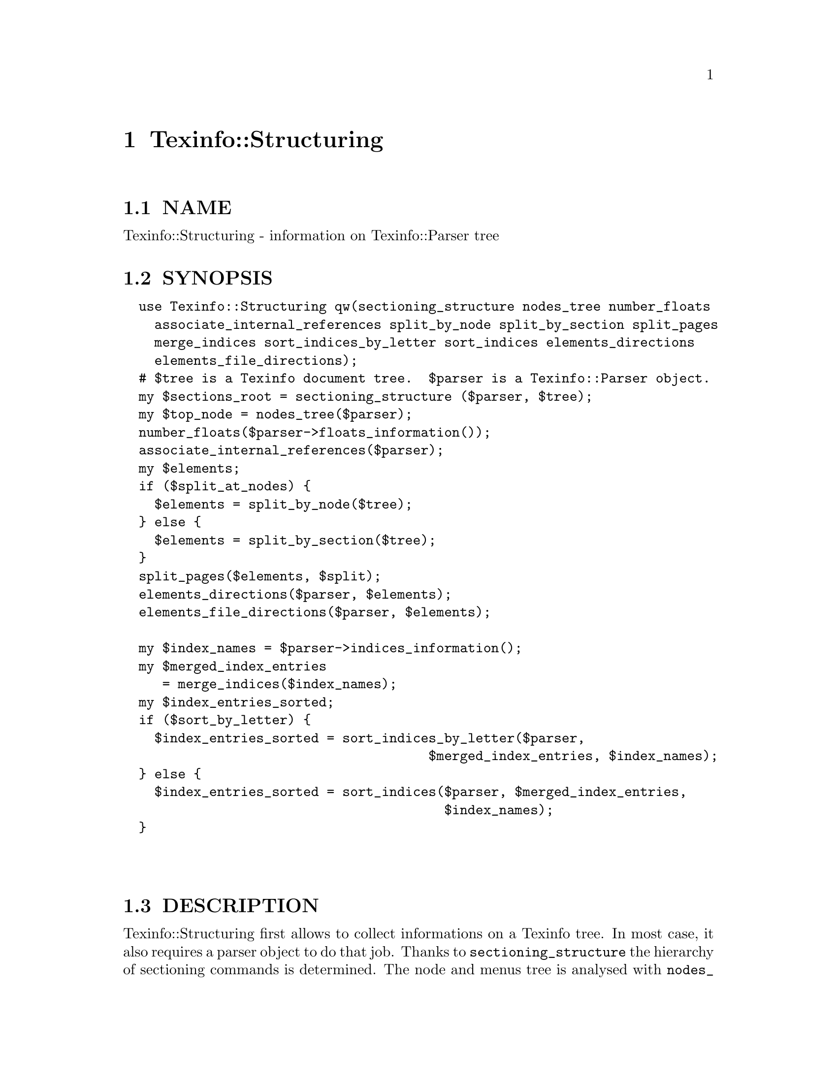 @node Texinfo::Structuring
@chapter Texinfo::Structuring

@menu
* Texinfo@asis{::}Structuring NAME::
* Texinfo@asis{::}Structuring SYNOPSIS::
* Texinfo@asis{::}Structuring DESCRIPTION::
* Texinfo@asis{::}Structuring METHODS::
* Texinfo@asis{::}Structuring SEE ALSO::
* Texinfo@asis{::}Structuring AUTHOR::
* Texinfo@asis{::}Structuring COPYRIGHT AND LICENSE::
@end menu

@node Texinfo::Structuring NAME
@section NAME

Texinfo::Structuring - information on Texinfo::Parser tree

@node Texinfo::Structuring SYNOPSIS
@section SYNOPSIS

@verbatim
  use Texinfo::Structuring qw(sectioning_structure nodes_tree number_floats
    associate_internal_references split_by_node split_by_section split_pages
    merge_indices sort_indices_by_letter sort_indices elements_directions
    elements_file_directions);
  # $tree is a Texinfo document tree.  $parser is a Texinfo::Parser object.
  my $sections_root = sectioning_structure ($parser, $tree);
  my $top_node = nodes_tree($parser);
  number_floats($parser->floats_information());
  associate_internal_references($parser);
  my $elements;
  if ($split_at_nodes) {
    $elements = split_by_node($tree);
  } else {
    $elements = split_by_section($tree);
  }
  split_pages($elements, $split);
  elements_directions($parser, $elements);
  elements_file_directions($parser, $elements);

  my $index_names = $parser->indices_information();
  my $merged_index_entries
     = merge_indices($index_names);
  my $index_entries_sorted;
  if ($sort_by_letter) {
    $index_entries_sorted = sort_indices_by_letter($parser,
                                       $merged_index_entries, $index_names);
  } else {
    $index_entries_sorted = sort_indices($parser, $merged_index_entries,
                                         $index_names);
  }
  
  
@end verbatim

@node Texinfo::Structuring DESCRIPTION
@section DESCRIPTION

Texinfo::Structuring first allows to collect informations on a Texinfo tree.
In most case, it also requires a parser object to do that job.  Thanks to
@code{sectioning_structure} the hierarchy of sectioning commands is determined.
The node and menus tree is analysed with @code{nodes_tree}.  Floats get their 
standard numbering with @code{number_floats} and internal references are matched
up with nodes, floats or anchors with @code{associate_internal_references}.

It is also possible to group the top-level contents of the tree, which consist
in nodes and sectioning commands into elements that group together a node and
the next sectioning element.  With @code{split_by_node} nodes are considered
to be the main sectioning elements, while with @code{split_by_section} the 
sectioning command elements are the main elements.  The first mode is typical
of Info format, while the second correspond to a traditional book.
The elements may be further split in @emph{pages}, which are not pages as
in book pages, but more like web pages, and hold series of elements.

The elements may have directions to other elements prepared 
by @code{elements_directions}.  @code{elements_file_directions} should also
set direction related to files, provided files are associated with 
elements by the user.

@code{merge_indices} may be used to merge indices, which may be sorted
with @code{sort_indices} or @code{sort_indices_by_letter} to sort by letters.

Other miscellaneous methods include @code{set_menus_to_simple_menu} and
@code{menu_to_simple_menu} to change the menu texinfo tree, as well
as @code{insert_nodes_for_sectioning_commands} that adds nodes for 
sectioning commands without nodes and @code{complete_tree_nodes_menus}
that completes the node menus based on the sectioning tree.

@node Texinfo::Structuring METHODS
@section METHODS

No method is exported in the default case.

Most of those function references takes a Texinfo::Parser object
as argument, see @ref{Texinfo::Parser NAME}.

@table @asis
@item $sections_root = sectioning_structure ($parser, $tree)
@anchor{Texinfo::Structuring $sections_root = sectioning_structure ($parser@comma{} $tree)}

This function goes through the tree and gather information on
the document structure for sectioning commands.  It returns the 
root of the sectioning commands tree.

For section elements, it sets:

@table @asis
@item level
@anchor{Texinfo::Structuring level}

The level in the sectioning tree hierarchy.  0 is for @code{@@top} or 
@code{@@part}, 1 for @code{@@chapter}, @code{@@appendix}...  This level is corrected
by @code{@@raisesections} and @code{@@lowersections}.

@item number
@anchor{Texinfo::Structuring number}

The sectioning element number.

@item section_childs
@anchor{Texinfo::Structuring section_childs}

An array holding sectioning elements children of the element.

@item section_up
@anchor{Texinfo::Structuring section_up}

@item section_prev
@anchor{Texinfo::Structuring section_prev}

@item section_next
@anchor{Texinfo::Structuring section_next}

The up, previous and next sectioning elements.

@item toplevel_next
@anchor{Texinfo::Structuring toplevel_next}

@item toplevel_prev
@anchor{Texinfo::Structuring toplevel_prev}

@item toplevel_up
@anchor{Texinfo::Structuring toplevel_up}

The next and previous and up sectioning elements of toplevel sectioning
elements (like @code{@@top}, @code{@@chapter}, @code{@@appendix}), not taking into 
account @code{@@part} elements.

@end table

@item my $top_node = nodes_tree($parser)
@anchor{Texinfo::Structuring my $top_node = nodes_tree($parser)}

Goes through menu and nodes and set directions.  Returns the top
node.

This functions sets:

@table @asis
@item menu_child
@anchor{Texinfo::Structuring menu_child}

The first child in the menu of the node.

@item menu_up
@anchor{Texinfo::Structuring menu_up}

@item menu_next
@anchor{Texinfo::Structuring menu_next}

@item menu_prev
@anchor{Texinfo::Structuring menu_prev}

Up, next and previous directions as set in menus.

@item node_up
@anchor{Texinfo::Structuring node_up}

@item node_prev
@anchor{Texinfo::Structuring node_prev}

@item node_next
@anchor{Texinfo::Structuring node_next}

Up, next and previous directions for the node.

@end table

@item number_floats($float_information)
@anchor{Texinfo::Structuring number_floats($float_information)}

Number the floats as described in the Texinfo manual.  Sets
the @emph{number} key of the float tree elements.

@item associate_internal_references($parser)
@anchor{Texinfo::Structuring associate_internal_references($parser)}

Verify that internal references (@code{@@ref} and similar without
fourth of fifth argument) have an associated node, anchor or float.
Set the @emph{label} key in the @emph{extra} hash of the reference tree
element to the associated labeled tree element.

@item warn_non_empty_parts($parser)
@anchor{Texinfo::Structuring warn_non_empty_parts($parser)}

Register a warning in @code{$parser} for each @code{@@part} that is not empty.

@item $elements = split_by_node($tree)
@anchor{Texinfo::Structuring $elements = split_by_node($tree)}

Returns a reference array of elements where a node is associated to
the following sectioning commands.  Sectioning commands without nodes
are also with the previous node, while nodes without sectioning commands
are alone in their elements.

Elements are regular tree items with type @emph{element}, the
associated nodes and sectioning tree items are in the array associated
with the @emph{contents} key.  They have directions, namely @emph{element_next}
and @emph{element_prev} pointing to the previous and the next element.

In the @emph{extra} hash they have

@table @asis
@item no_node
@anchor{Texinfo::Structuring no_node}

A special case, if there are no nodes in the document, the value is set.

@item node
@anchor{Texinfo::Structuring node}

@item element_command
@anchor{Texinfo::Structuring element_command}

The node command associated with the element.

@item section
@anchor{Texinfo::Structuring section}

The sectioning command associated with the element node.

@end table

@item $elements = split_by_section($tree)
@anchor{Texinfo::Structuring $elements = split_by_section($tree)}

Similarly with @code{split_by_node}, returns an array of elements.  This time,
lone nodes are associated with the previous sections and lone sections
makes up an element.

The extra hash keys set are the same, except that @emph{element_command} is 
the sectioning command associated with the element, and @emph{no_node} is 
replaced by @emph{no_section}.

@item $pages = split_pages($elements, $split)
@anchor{Texinfo::Structuring $pages = split_pages($elements@comma{} $split)}

The elements from the array reference argument have an extra @emph{first_in_page}
value set to the first element on the unit, and based on the
value of @emph{$split}.  The possible values for @emph{$split} are

@table @asis
@item chapter
@anchor{Texinfo::Structuring chapter}

The elements are split at chapter or other toplevel sectioning elements.

@item node
@anchor{Texinfo::Structuring node 1}

Each element has its own page.

@item section
@anchor{Texinfo::Structuring section 1}

The elements are split at sectioning commands below chapter.

@item value evaluating to false
@anchor{Texinfo::Structuring value evaluating to false}

No splitting, only one page is returned, holding all the elements.

@end table

@item elements_directions($parser, $elements)
@anchor{Texinfo::Structuring elements_directions($parser@comma{} $elements)}

Directions are set up for the elements in the array reference given in 
argument.  The corresponding hash reference is in 
@code{@{'extra'@}->@{'directions'@}}
and keys correspond to directions while values are elements.

The following directions are set up:

@table @asis
@item This
@anchor{Texinfo::Structuring This}

The element itself.

@item Forward
@anchor{Texinfo::Structuring Forward}

Element next.

@item Back
@anchor{Texinfo::Structuring Back}

Previous element.

@item NodeForward
@anchor{Texinfo::Structuring NodeForward}

Following node element in reading order.  It is the next node, or the 
first in menu or the next of the up node.

@item NodeBack
@anchor{Texinfo::Structuring NodeBack}

Preceding node element.

@item NodeUp
@anchor{Texinfo::Structuring NodeUp}

@item NodeNext
@anchor{Texinfo::Structuring NodeNext}

@item NodePrev
@anchor{Texinfo::Structuring NodePrev}

The up, next and previous node elements.

@item Up
@anchor{Texinfo::Structuring Up}

@item Next
@anchor{Texinfo::Structuring Next}

@item Prev
@anchor{Texinfo::Structuring Prev}

The up, next and previous section elements.

@item FastForward
@anchor{Texinfo::Structuring FastForward}

The next top level section element.

@item FastBack
@anchor{Texinfo::Structuring FastBack}

For top level elements, the previous top level element.  For other elements
the up top level element.  For example, for a chapter element it is the 
previous chapter, for a subsection element it is the chapter element 
that contains the subsection.

@item FastForward
@anchor{Texinfo::Structuring FastForward 1}

The next top level element.

@end table

@item elements_file_directions($parser, $elements)
@anchor{Texinfo::Structuring elements_file_directions($parser@comma{} $elements)}

In the directions reference described above for @code{elements_directions}, sets
the @emph{PrevFile} and @code{NextFile} directions to the elements in previous and
following files.  

The API for association of pages/elements to files is not defined yet.

@item $merged_entries = merge_indices($index_names)
@anchor{Texinfo::Structuring $merged_entries = merge_indices($index_names)}

Using informations returned by @ref{Texinfo::Parser indices_information},
a structure holding all the index entries by index name is returned, 
with all the entries of merged indices merged with those of the indice 
merged into.

The @emph{$merged_entries} returned is a hash reference whose
keys are the index names and values arrays of index entry structures
described in details in @ref{Texinfo::Parser index_entries}.

@item $index_entries_sorted = sort_indices_by_letter($parser, $merged_index_entries, $index_names)
@anchor{Texinfo::Structuring $index_entries_sorted = sort_indices_by_letter($parser@comma{} $merged_index_entries@comma{} $index_names)}

@item $index_entries_sorted = sort_indices($parser, $merged_index_entries, $index_names)
@anchor{Texinfo::Structuring $index_entries_sorted = sort_indices($parser@comma{} $merged_index_entries@comma{} $index_names)}

These functions first sets a plain text key for each index entry, used for 
sorting.  In both cases, a hash reference with index names as keys is returned.

When sorting by letter, an array reference of letter hash references is 
associated with each index name.  Each letter hash reference has two 
keys, a @emph{letter} key with the letter, and an @emph{entries} key with an array
reference of sorted index entries beginning with the letter.

When simply sorting, the array of the sorted indes entries is associated
with the index name.

@end table

@node Texinfo::Structuring SEE ALSO
@section SEE ALSO

@url{http://www.gnu.org/s/texinfo/manual/texinfo/, Texinfo manual}, 
@ref{Texinfo::Parser NAME}.

@node Texinfo::Structuring AUTHOR
@section AUTHOR

Patrice Dumas, <pertusus@@free.fr>

@node Texinfo::Structuring COPYRIGHT AND LICENSE
@section COPYRIGHT AND LICENSE

Copyright 2010, 2011, 2012 Free Software Foundation, Inc.

This library is free software; you can redistribute it and/or modify
it under the terms of the GNU General Public License as published by
the Free Software Foundation; either version 3 of the License,
or (at your option) any later version.

